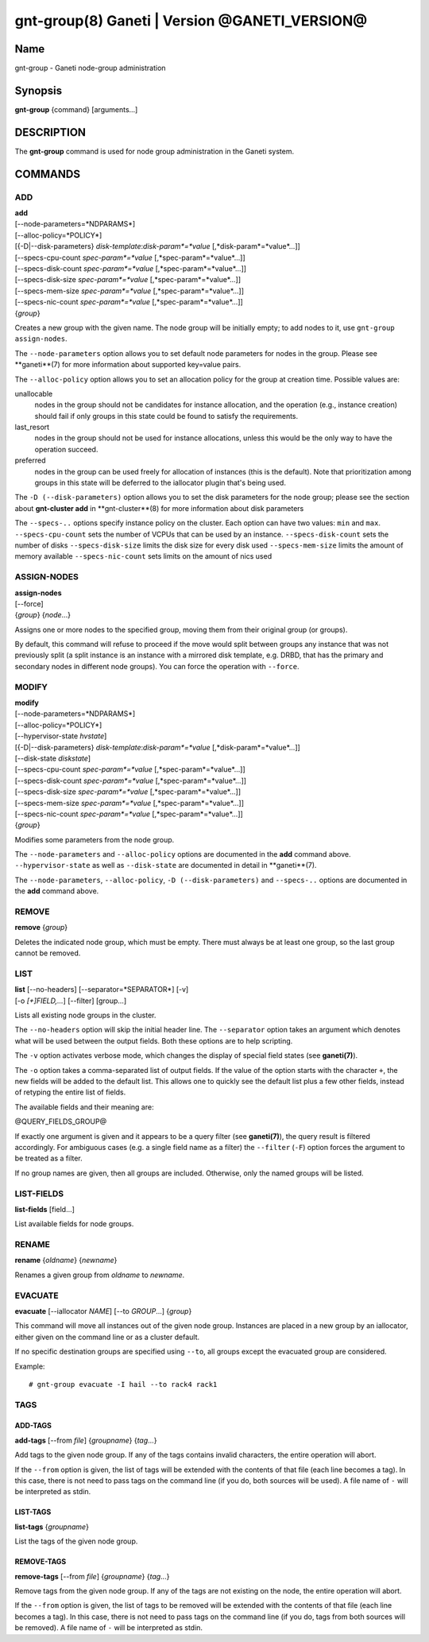 gnt-group(8) Ganeti | Version @GANETI_VERSION@
==============================================

Name
----

gnt-group - Ganeti node-group administration

Synopsis
--------

**gnt-group** {command} [arguments...]

DESCRIPTION
-----------

The **gnt-group** command is used for node group administration in
the Ganeti system.

COMMANDS
--------

ADD
~~~

| **add**
| [--node-parameters=*NDPARAMS*]
| [--alloc-policy=*POLICY*]
| [{-D|--disk-parameters} *disk-template*:*disk-param*=*value* [,*disk-param*=*value*...]]
| [--specs-cpu-count *spec-param*=*value* [,*spec-param*=*value*...]]
| [--specs-disk-count *spec-param*=*value* [,*spec-param*=*value*...]]
| [--specs-disk-size *spec-param*=*value* [,*spec-param*=*value*...]]
| [--specs-mem-size *spec-param*=*value* [,*spec-param*=*value*...]]
| [--specs-nic-count *spec-param*=*value* [,*spec-param*=*value*...]]
| {*group*}

Creates a new group with the given name. The node group will be
initially empty; to add nodes to it, use ``gnt-group assign-nodes``.

The ``--node-parameters`` option allows you to set default node
parameters for nodes in the group. Please see **ganeti**(7) for more
information about supported key=value pairs.

The ``--alloc-policy`` option allows you to set an allocation policy for
the group at creation time. Possible values are:

unallocable
    nodes in the group should not be candidates for instance allocation,
    and the operation (e.g., instance creation) should fail if only
    groups in this state could be found to satisfy the requirements.

last_resort
    nodes in the group should not be used for instance allocations,
    unless this would be the only way to have the operation succeed.

preferred
    nodes in the group can be used freely for allocation of instances
    (this is the default). Note that prioritization among groups in this
    state will be deferred to the iallocator plugin that's being used.

The ``-D (--disk-parameters)`` option allows you to set the disk
parameters for the node group; please see the section about
**gnt-cluster add** in **gnt-cluster**(8) for more information about
disk parameters

The ``--specs-..`` options specify instance policy on the cluster. Each
option can have two values: ``min`` and ``max``.
``--specs-cpu-count`` sets the number of VCPUs that can be used by an
instance.
``--specs-disk-count`` sets the number of disks
``--specs-disk-size`` limits the disk size for every disk used
``--specs-mem-size`` limits the amount of memory available
``--specs-nic-count`` sets limits on the amount of nics used

ASSIGN-NODES
~~~~~~~~~~~~

| **assign-nodes**
| [--force]
| {*group*} {*node*...}

Assigns one or more nodes to the specified group, moving them from their
original group (or groups).

By default, this command will refuse to proceed if the move would split
between groups any instance that was not previously split (a split
instance is an instance with a mirrored disk template, e.g. DRBD, that
has the primary and secondary nodes in different node groups). You can
force the operation with ``--force``.

MODIFY
~~~~~~

| **modify**
| [--node-parameters=*NDPARAMS*]
| [--alloc-policy=*POLICY*]
| [--hypervisor-state *hvstate*]
| [{-D|--disk-parameters} *disk-template*:*disk-param*=*value* [,*disk-param*=*value*...]]
| [--disk-state *diskstate*]
| [--specs-cpu-count *spec-param*=*value* [,*spec-param*=*value*...]]
| [--specs-disk-count *spec-param*=*value* [,*spec-param*=*value*...]]
| [--specs-disk-size *spec-param*=*value* [,*spec-param*=*value*...]]
| [--specs-mem-size *spec-param*=*value* [,*spec-param*=*value*...]]
| [--specs-nic-count *spec-param*=*value* [,*spec-param*=*value*...]]
| {*group*}

Modifies some parameters from the node group.

The ``--node-parameters`` and ``--alloc-policy`` options are documented
in the **add** command above. ``--hypervisor-state`` as well as
``--disk-state`` are documented in detail in **ganeti**(7).

The ``--node-parameters``, ``--alloc-policy``, ``-D
(--disk-parameters)`` and ``--specs-..`` options are documented in the
**add** command above.

REMOVE
~~~~~~

| **remove** {*group*}

Deletes the indicated node group, which must be empty. There must always be at
least one group, so the last group cannot be removed.

LIST
~~~~

| **list** [--no-headers] [--separator=*SEPARATOR*] [-v]
| [-o *[+]FIELD,...*] [--filter] [group...]

Lists all existing node groups in the cluster.

The ``--no-headers`` option will skip the initial header line. The
``--separator`` option takes an argument which denotes what will be
used between the output fields. Both these options are to help
scripting.

The ``-v`` option activates verbose mode, which changes the display of
special field states (see **ganeti(7)**).

The ``-o`` option takes a comma-separated list of output fields.
If the value of the option starts with the character ``+``, the new
fields will be added to the default list. This allows one to quickly
see the default list plus a few other fields, instead of retyping
the entire list of fields.

The available fields and their meaning are:

@QUERY_FIELDS_GROUP@

If exactly one argument is given and it appears to be a query filter
(see **ganeti(7)**), the query result is filtered accordingly. For
ambiguous cases (e.g. a single field name as a filter) the ``--filter``
(``-F``) option forces the argument to be treated as a filter.

If no group names are given, then all groups are included. Otherwise,
only the named groups will be listed.

LIST-FIELDS
~~~~~~~~~~~

**list-fields** [field...]

List available fields for node groups.

RENAME
~~~~~~

| **rename** {*oldname*} {*newname*}

Renames a given group from *oldname* to *newname*.


EVACUATE
~~~~~~~~

**evacuate** [--iallocator *NAME*] [--to *GROUP*...] {*group*}

This command will move all instances out of the given node group.
Instances are placed in a new group by an iallocator, either given on
the command line or as a cluster default.

If no specific destination groups are specified using ``--to``, all
groups except the evacuated group are considered.

Example::

    # gnt-group evacuate -I hail --to rack4 rack1


TAGS
~~~~

ADD-TAGS
^^^^^^^^

**add-tags** [--from *file*] {*groupname*} {*tag*...}

Add tags to the given node group. If any of the tags contains invalid
characters, the entire operation will abort.

If the ``--from`` option is given, the list of tags will be extended
with the contents of that file (each line becomes a tag). In this case,
there is not need to pass tags on the command line (if you do, both
sources will be used). A file name of ``-`` will be interpreted as
stdin.

LIST-TAGS
^^^^^^^^^

**list-tags** {*groupname*}

List the tags of the given node group.

REMOVE-TAGS
^^^^^^^^^^^

**remove-tags** [--from *file*] {*groupname*} {*tag*...}

Remove tags from the given node group. If any of the tags are not
existing on the node, the entire operation will abort.

If the ``--from`` option is given, the list of tags to be removed will
be extended with the contents of that file (each line becomes a tag). In
this case, there is not need to pass tags on the command line (if you
do, tags from both sources will be removed). A file name of ``-`` will
be interpreted as stdin.

.. vim: set textwidth=72 :
.. Local Variables:
.. mode: rst
.. fill-column: 72
.. End:
